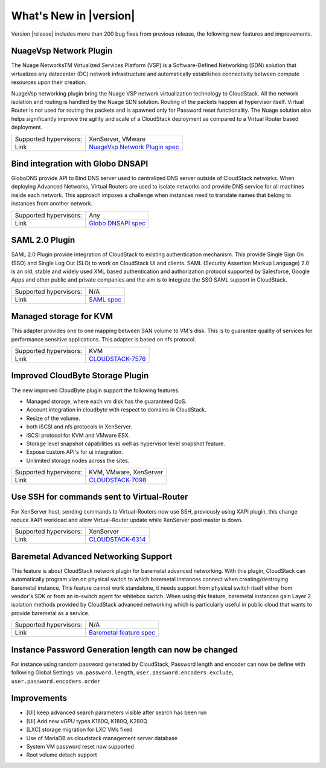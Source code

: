 .. Licensed to the Apache Software Foundation (ASF) under one
   or more contributor license agreements.  See the NOTICE file
   distributed with this work for additional information#
   regarding copyright ownership.  The ASF licenses this file
   to you under the Apache License, Version 2.0 (the
   "License"); you may not use this file except in compliance
   with the License.  You may obtain a copy of the License at
   http://www.apache.org/licenses/LICENSE-2.0
   Unless required by applicable law or agreed to in writing,
   software distributed under the License is distributed on an
   "AS IS" BASIS, WITHOUT WARRANTIES OR CONDITIONS OF ANY
   KIND, either express or implied.  See the License for the
   specific language governing permissions and limitations
   under the License.
   

What's New in |version|
=======================

Version |release| includes more than 200 bug fixes from previous release, the
following new features and improvements.


NuageVsp Network Plugin
-----------------------

The Nuage NetworksTM Virtualized Services Platform (VSP) is a Software-Defined
Networking (SDN) solution that virtualizes any datacenter (DC) network
infrastructure and automatically establishes connectivity between compute
resources upon their creation.

NuageVsp networking plugin bring the Nuage VSP network virtualization technology
to CloudStack. All the network isolation and routing is handled by the Nuage
SDN solution. Routing of the packets happen at hypervisor itself. Virtual Router
is not used for routing the packets and is spawned only for Password reset
functionality. The Nuage solution also helps significantly improve the agility
and scale of a CloudStack deployment as compared to a Virtual Router based
deployment.

.. cssclass:: table-striped table-bordered table-hover

====================== ============================================================================
Supported hypervisors: XenServer, VMware
Link                   `NuageVsp Network Plugin spec`_
====================== ============================================================================


Bind integration with Globo DNSAPI
----------------------------------
   
GloboDNS provide API to Bind DNS server used to centralized DNS server outside of CloudStack networks.
When deploying Advanced Networks, Virtual Routers are used to isolate networks
and provide DNS service for all machines inside each network. This approach
imposes a challenge when instances need to translate names that belong to
instances from another network.

.. cssclass:: table-striped table-bordered table-hover

====================== ============================================================================
Supported hypervisors: Any
Link                   `Globo DNSAPI spec`_
====================== ============================================================================


SAML 2.0 Plugin
---------------
   
SAML 2.0 Plugin provide integration of CloudStack to existing authentication
mechanism. This provide Single Sign On (SSO) and Single Log Out (SLO) to work
on CloudStack UI and clients. SAML (Security Assertion Markup Language) 2.0
is an old, stable and widely used XML based authentication and authorization
protocol supported by Salesforce, Google Apps and other public and private
companies and the aim is to integrate the SSO SAML support in CloudStack.

.. cssclass:: table-striped table-bordered table-hover

====================== ============================================================================
Supported hypervisors: N/A
Link                   `SAML spec`_
====================== ============================================================================


Managed storage for KVM
-----------------------

This adapter provides one to one mapping between SAN volume to VM's disk.
This is to guarantee quality of services for performance sensitive
applications. This adapter is based on nfs protocol.

.. cssclass:: table-striped table-bordered table-hover

====================== ============================================================================
Supported hypervisors: KVM
Link                   `CLOUDSTACK-7576 <https://issues.apache.org/jira/browse/CLOUDSTACK-7576>`_
====================== ============================================================================


Improved CloudByte Storage Plugin
---------------------------------

The new improved CloudByte plugin support the following features:

- Managed storage, where each vm disk has the guaranteed QoS.
- Account integration in cloudbyte with respect to domains in CloudStack.
- Resize of the volume.
- both iSCSI and nfs protocols in XenServer.
- iSCSI protocol for KVM and VMware ESX.
- Storage level snapshot capabilities as well as hypervisor level snapshot feature. 
- Expose custom API's for ui integration.
- Unlimited storage nodes across the sites.

.. cssclass:: table-striped table-bordered table-hover

====================== ============================================================================
Supported hypervisors: KVM, VMware, XenServer
Link                   `CLOUDSTACK-7098 <https://issues.apache.org/jira/browse/CLOUDSTACK-7098>`_
====================== ============================================================================


Use SSH for commands sent to Virtual-Router
-------------------------------------------

For XenServer host, sending commands to Virtual-Routers now use SSH,
previously using XAPI plugin, this change reduce XAPI workload and allow
Virtual-Router update while XenServer pool master is down.

.. cssclass:: table-striped table-bordered table-hover

====================== ============================================================================
Supported hypervisors: XenServer
Link                   `CLOUDSTACK-6314 <https://issues.apache.org/jira/browse/CLOUDSTACK-6314>`_
====================== ============================================================================


Baremetal Advanced Networking Support
-------------------------------------

This feature is about CloudStack network plugin for baremetal advanced
networking. With this plugin, CloudStack can automatically program vlan on
physical switch to which baremetal instances connect when creating/destroying
baremetal instance. This feature cannot work standalone, it needs support
from physical switch itself either from vendor's SDK or from an in-switch
agent for whitebox switch. When using this feature, baremetal instances gain
Layer 2 isolation methods provided by CloudStack advanced networking which is
particularly useful in public cloud that wants to provide baremetal as a
service.

.. cssclass:: table-striped table-bordered table-hover

====================== ============================================================================
Supported hypervisors: N/A
Link                   `Baremetal feature spec`_
====================== ============================================================================


Instance Password Generation length can now be changed
------------------------------------------------------

For instance using random password generated by CloudStack, Password length and
encoder can now be define with following Global Settings:
``vm.password.length``, ``user.password.encoders.exclude``, ``user.password.encoders.order``


Improvements
------------

-  [UI] keep advanced search parameters visible after search has been run
-  [UI] Add new vGPU types K160Q, K180Q, K280Q
-  [LXC] storage migration for LXC VMs fixed
-  Use of MariaDB as cloudstack management server database
-  System VM password reset now supported
-  Root volume detach support

.. _Baremetal feature spec: https://cwiki.apache.org/confluence/display/CLOUDSTACK/Baremetal+Advanced+Networking+Support
.. _Globo DNSAPI spec: https://cwiki.apache.org/confluence/display/CLOUDSTACK/Bind+integration+by+Globo+DNSAPI
.. _NuageVsp Network Plugin spec : https://cwiki.apache.org/confluence/display/CLOUDSTACK/NuageVsp+Network+Plugin
.. _SAML spec: https://cwiki.apache.org/confluence/display/CLOUDSTACK/SAML+2.0+Plugin